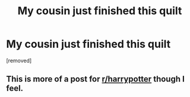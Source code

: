 #+TITLE: My cousin just finished this quilt

* My cousin just finished this quilt
:PROPERTIES:
:Author: malevilent
:Score: 2
:DateUnix: 1523609638.0
:DateShort: 2018-Apr-13
:END:
[removed]


** This is more of a post for [[/r/harrypotter][r/harrypotter]] though I feel.
:PROPERTIES:
:Author: AgitatedDog
:Score: 3
:DateUnix: 1523620853.0
:DateShort: 2018-Apr-13
:END:
